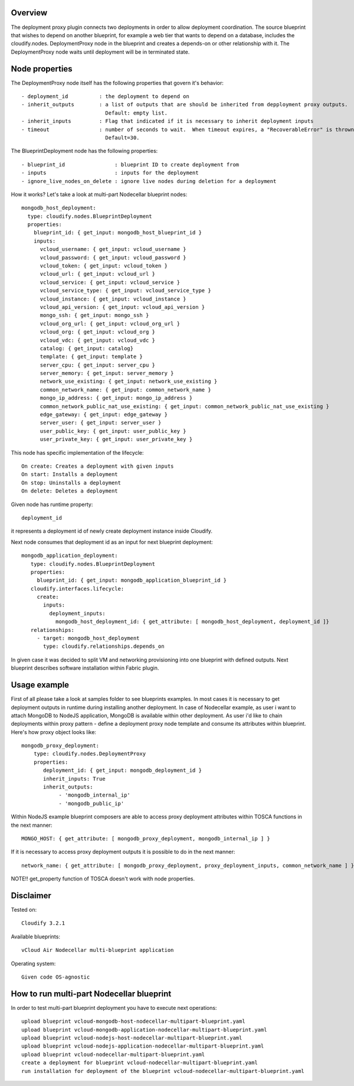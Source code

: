 ========
Overview
========

The deployment proxy plugin connects two deployments in order to allow deployment coordination.
The source blueprint that wishes to depend on another blueprint,
for example a web tier that wants to depend on a database, includes the cloudify.nodes.
DeploymentProxy node in the blueprint and creates a depends-on or other relationship with it.
The DeploymentProxy node waits until deployment will be in terminated state.

===============
Node properties
===============

The DeploymentProxy node itself has the following properties that govern it's behavior::

    - deployment_id          : the deployment to depend on
    - inherit_outputs        : a list of outputs that are should be inherited from depployment proxy outputs.
                               Default: empty list.
    - inherit_inputs         : Flag that indicated if it is necessary to inherit deployment inputs
    - timeout                : number of seconds to wait.  When timeout expires, a "RecoverableError" is thrown.
                               Default=30.

The BlueprintDeployment node has the following properties::

    - blueprint_id                : blueprint ID to create deployment from
    - inputs                      : inputs for the deployment
    - ignore_live_nodes_on_delete : ignore live nodes during deletion for a deployment

How it works? Let's take a look at multi-part Nodecellar blueprint nodes::

  mongodb_host_deployment:
    type: cloudify.nodes.BlueprintDeployment
    properties:
      blueprint_id: { get_input: mongodb_host_blueprint_id }
      inputs:
        vcloud_username: { get_input: vcloud_username }
        vcloud_password: { get_input: vcloud_password }
        vcloud_token: { get_input: vcloud_token }
        vcloud_url: { get_input: vcloud_url }
        vcloud_service: { get_input: vcloud_service }
        vcloud_service_type: { get_input: vcloud_service_type }
        vcloud_instance: { get_input: vcloud_instance }
        vcloud_api_version: { get_input: vcloud_api_version }
        mongo_ssh: { get_input: mongo_ssh }
        vcloud_org_url: { get_input: vcloud_org_url }
        vcloud_org: { get_input: vcloud_org }
        vcloud_vdc: { get_input: vcloud_vdc }
        catalog: { get_input: catalog}
        template: { get_input: template }
        server_cpu: { get_input: server_cpu }
        server_memory: { get_input: server_memory }
        network_use_existing: { get_input: network_use_existing }
        common_network_name: { get_input: common_network_name }
        mongo_ip_address: { get_input: mongo_ip_address }
        common_network_public_nat_use_existing: { get_input: common_network_public_nat_use_existing }
        edge_gateway: { get_input: edge_gateway }
        server_user: { get_input: server_user }
        user_public_key: { get_input: user_public_key }
        user_private_key: { get_input: user_private_key }

This node has specific implementation of the lifecycle::

    On create: Creates a deployment with given inputs
    On start: Installs a deployment
    On stop: Uninstalls a deployment
    On delete: Deletes a deployment

Given node has runtime property::

    deployment_id

it represents a deployment id of newly create deployment instance inside Cloudify.

Next node consumes that deployment id as an input for next blueprint deployment::

 mongodb_application_deployment:
    type: cloudify.nodes.BlueprintDeployment
    properties:
      blueprint_id: { get_input: mongodb_application_blueprint_id }
    cloudify.interfaces.lifecycle:
      create:
        inputs:
          deployment_inputs:
            mongodb_host_deployment_id: { get_attribute: [ mongodb_host_deployment, deployment_id ]}
    relationships:
      - target: mongodb_host_deployment
        type: cloudify.relationships.depends_on

In given case it was decided to split VM and networking provisioning into one blueprint with defined outputs.
Next blueprint describes software installation within Fabric plugin.

=============
Usage example
=============

First of all please take a look at samples folder to see blueprints examples.
In most cases it is necessary to get deployment outputs in runtime during installing another deployment.
In case of Nodecellar example, as user i want to attach MongoDB to NodeJS application, MongoDB is available within other deployment.
As user i'd like to chain deployments within proxy pattern - define a deployment proxy node template and consume its attributes within blueprint.
Here's how proxy object looks like::

    mongodb_proxy_deployment:
        type: cloudify.nodes.DeploymentProxy
        properties:
           deployment_id: { get_input: mongodb_deployment_id }
           inherit_inputs: True
           inherit_outputs:
                - 'mongodb_internal_ip'
                - 'mongodb_public_ip'


Within NodeJS example blueprint composers are able to access proxy deployment attributes
within TOSCA functions in the next manner::

    MONGO_HOST: { get_attribute: [ mongodb_proxy_deployment, mongodb_internal_ip ] }

If it is necessary to access proxy deployment outputs it is possible to do in the next manner::

    network_name: { get_attribute: [ mongodb_proxy_deployment, proxy_deployment_inputs, common_network_name ] }



NOTE!! get_property function of TOSCA doesn't work with node properties.

==========
Disclaimer
==========

Tested on::

    Cloudify 3.2.1


Available blueprints::

    vCloud Air Nodecellar multi-blueprint application

Operating system::

    Given code OS-agnostic

==========================================
How to run multi-part Nodecellar blueprint
==========================================

In order to test multi-part blueprint deployment you have to execute next operations::

    upload blueprint vcloud-mongodb-host-nodecellar-multipart-blueprint.yaml
    upload blueprint vcloud-mongodb-application-nodecellar-multipart-blueprint.yaml
    upload blueprint vcloud-nodejs-host-nodecellar-multipart-blueprint.yaml
    upload blueprint vcloud-nodejs-application-nodecellar-multipart-blueprint.yaml
    upload blueprint vcloud-nodecellar-multipart-blueprint.yaml
    create a deployment for blueprint vcloud-nodecellar-multipart-blueprint.yaml
    run installation for deployment of the blueprint vcloud-nodecellar-multipart-blueprint.yaml

